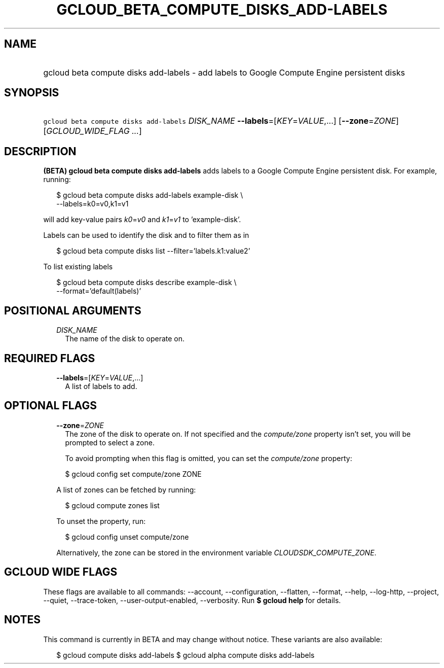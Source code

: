 
.TH "GCLOUD_BETA_COMPUTE_DISKS_ADD\-LABELS" 1



.SH "NAME"
.HP
gcloud beta compute disks add\-labels \- add labels to Google Compute Engine persistent disks



.SH "SYNOPSIS"
.HP
\f5gcloud beta compute disks add\-labels\fR \fIDISK_NAME\fR \fB\-\-labels\fR=[\fIKEY\fR=\fIVALUE\fR,...] [\fB\-\-zone\fR=\fIZONE\fR] [\fIGCLOUD_WIDE_FLAG\ ...\fR]



.SH "DESCRIPTION"

\fB(BETA)\fR \fBgcloud beta compute disks add\-labels\fR adds labels to a Google
Compute Engine persistent disk. For example, running:

.RS 2m
$ gcloud beta compute disks add\-labels example\-disk \e
    \-\-labels=k0=v0,k1=v1
.RE

will add key\-value pairs \f5\fIk0\fR\fR=\f5\fIv0\fR\fR and
\f5\fIk1\fR\fR=\f5\fIv1\fR\fR to 'example\-disk'.

Labels can be used to identify the disk and to filter them as in

.RS 2m
$ gcloud beta compute disks list \-\-filter='labels.k1:value2'
.RE

To list existing labels

.RS 2m
$ gcloud beta compute disks describe example\-disk \e
    \-\-format='default(labels)'
.RE



.SH "POSITIONAL ARGUMENTS"

.RS 2m
.TP 2m
\fIDISK_NAME\fR
The name of the disk to operate on.


.RE
.sp

.SH "REQUIRED FLAGS"

.RS 2m
.TP 2m
\fB\-\-labels\fR=[\fIKEY\fR=\fIVALUE\fR,...]
A list of labels to add.


.RE
.sp

.SH "OPTIONAL FLAGS"

.RS 2m
.TP 2m
\fB\-\-zone\fR=\fIZONE\fR
The zone of the disk to operate on. If not specified and the
\f5\fIcompute/zone\fR\fR property isn't set, you will be prompted to select a
zone.

To avoid prompting when this flag is omitted, you can set the
\f5\fIcompute/zone\fR\fR property:

.RS 2m
$ gcloud config set compute/zone ZONE
.RE

A list of zones can be fetched by running:

.RS 2m
$ gcloud compute zones list
.RE

To unset the property, run:

.RS 2m
$ gcloud config unset compute/zone
.RE

Alternatively, the zone can be stored in the environment variable
\f5\fICLOUDSDK_COMPUTE_ZONE\fR\fR.


.RE
.sp

.SH "GCLOUD WIDE FLAGS"

These flags are available to all commands: \-\-account, \-\-configuration,
\-\-flatten, \-\-format, \-\-help, \-\-log\-http, \-\-project, \-\-quiet,
\-\-trace\-token, \-\-user\-output\-enabled, \-\-verbosity. Run \fB$ gcloud
help\fR for details.



.SH "NOTES"

This command is currently in BETA and may change without notice. These variants
are also available:

.RS 2m
$ gcloud compute disks add\-labels
$ gcloud alpha compute disks add\-labels
.RE

